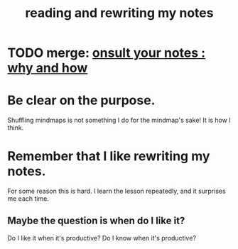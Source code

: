 :PROPERTIES:
:ID:       801dad54-f3a9-4b27-97f5-3e3ab3b6dbe5
:END:
#+title: reading and rewriting my notes
* TODO merge: [[id:7b2cd1a3-bac4-4057-90e3-a2698a2fdefb][onsult your notes : why and how]]
* Be clear on the purpose.
  Shuffling mindmaps is not something I do for the mindmap's sake!
  It is how I think.
* Remember that I like rewriting my notes.
  :PROPERTIES:
  :ID:       2597d25f-e6f5-488e-aa52-277dd287526b
  :END:
  For some reason this is hard.
  I learn the lesson repeatedly, and it surprises me each time.
** Maybe the question is *when* do I like it?
   :PROPERTIES:
   :ID:       99721b37-30b0-4475-81fa-42b6f67e6ec8
   :END:
   Do I like it when it's productive?
   Do I know when it's productive?
